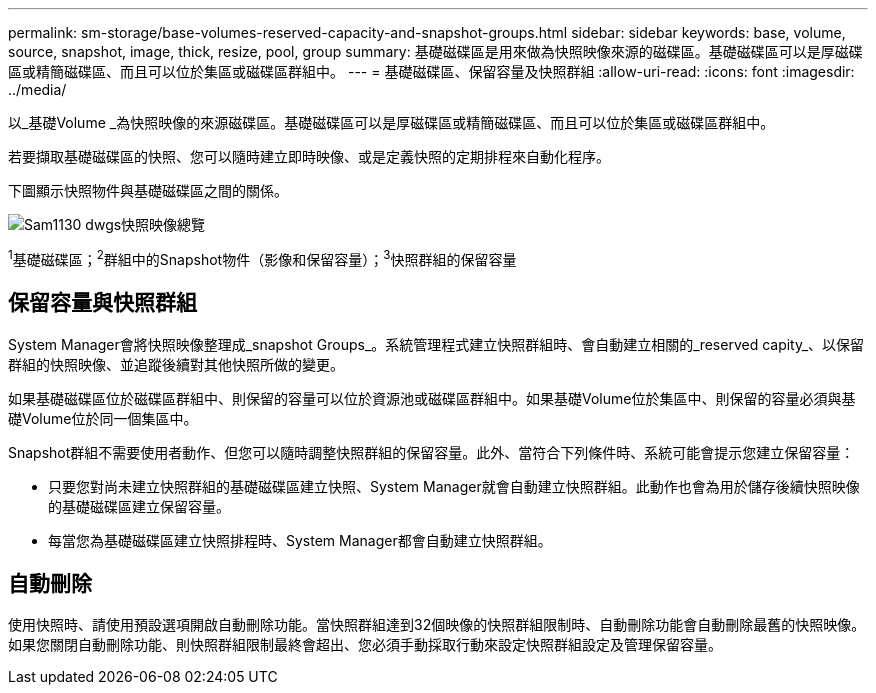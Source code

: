 ---
permalink: sm-storage/base-volumes-reserved-capacity-and-snapshot-groups.html 
sidebar: sidebar 
keywords: base, volume, source, snapshot, image, thick, resize, pool, group 
summary: 基礎磁碟區是用來做為快照映像來源的磁碟區。基礎磁碟區可以是厚磁碟區或精簡磁碟區、而且可以位於集區或磁碟區群組中。 
---
= 基礎磁碟區、保留容量及快照群組
:allow-uri-read: 
:icons: font
:imagesdir: ../media/


[role="lead"]
以_基礎Volume _為快照映像的來源磁碟區。基礎磁碟區可以是厚磁碟區或精簡磁碟區、而且可以位於集區或磁碟區群組中。

若要擷取基礎磁碟區的快照、您可以隨時建立即時映像、或是定義快照的定期排程來自動化程序。

下圖顯示快照物件與基礎磁碟區之間的關係。

image::../media/sam1130-dwg-snapshots-images-overview.gif[Sam1130 dwgs快照映像總覽]

^1^基礎磁碟區；^2^群組中的Snapshot物件（影像和保留容量）；^3^快照群組的保留容量



== 保留容量與快照群組

System Manager會將快照映像整理成_snapshot Groups_。系統管理程式建立快照群組時、會自動建立相關的_reserved capity_、以保留群組的快照映像、並追蹤後續對其他快照所做的變更。

如果基礎磁碟區位於磁碟區群組中、則保留的容量可以位於資源池或磁碟區群組中。如果基礎Volume位於集區中、則保留的容量必須與基礎Volume位於同一個集區中。

Snapshot群組不需要使用者動作、但您可以隨時調整快照群組的保留容量。此外、當符合下列條件時、系統可能會提示您建立保留容量：

* 只要您對尚未建立快照群組的基礎磁碟區建立快照、System Manager就會自動建立快照群組。此動作也會為用於儲存後續快照映像的基礎磁碟區建立保留容量。
* 每當您為基礎磁碟區建立快照排程時、System Manager都會自動建立快照群組。




== 自動刪除

使用快照時、請使用預設選項開啟自動刪除功能。當快照群組達到32個映像的快照群組限制時、自動刪除功能會自動刪除最舊的快照映像。如果您關閉自動刪除功能、則快照群組限制最終會超出、您必須手動採取行動來設定快照群組設定及管理保留容量。
